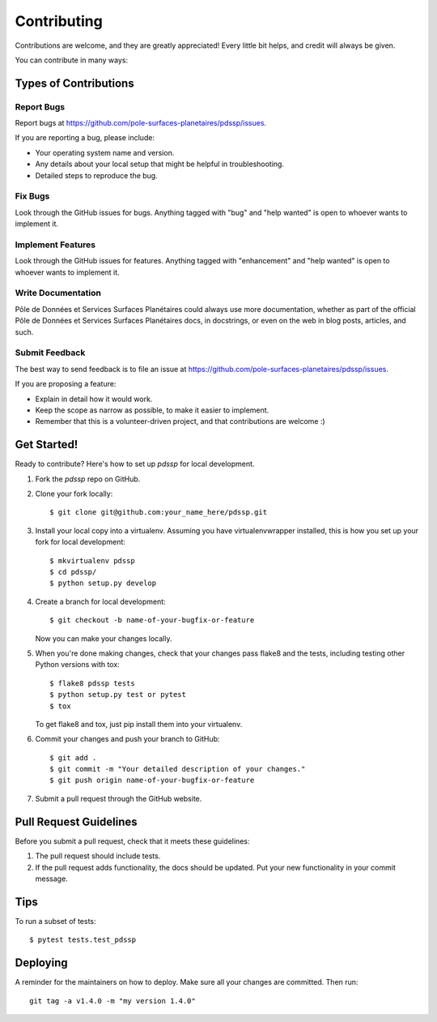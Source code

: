 .. highlight:: shell

============
Contributing
============

Contributions are welcome, and they are greatly appreciated! Every little bit
helps, and credit will always be given.

You can contribute in many ways:

Types of Contributions
----------------------

Report Bugs
~~~~~~~~~~~

Report bugs at https://github.com/pole-surfaces-planetaires/pdssp/issues.

If you are reporting a bug, please include:

* Your operating system name and version.
* Any details about your local setup that might be helpful in troubleshooting.
* Detailed steps to reproduce the bug.

Fix Bugs
~~~~~~~~

Look through the GitHub issues for bugs. Anything tagged with "bug" and "help
wanted" is open to whoever wants to implement it.

Implement Features
~~~~~~~~~~~~~~~~~~

Look through the GitHub issues for features. Anything tagged with "enhancement"
and "help wanted" is open to whoever wants to implement it.

Write Documentation
~~~~~~~~~~~~~~~~~~~

Pôle de Données et Services Surfaces Planétaires could always use more documentation, whether as part of the
official Pôle de Données et Services Surfaces Planétaires docs, in docstrings, or even on the web in blog posts,
articles, and such.

Submit Feedback
~~~~~~~~~~~~~~~

The best way to send feedback is to file an issue at https://github.com/pole-surfaces-planetaires/pdssp/issues.

If you are proposing a feature:

* Explain in detail how it would work.
* Keep the scope as narrow as possible, to make it easier to implement.
* Remember that this is a volunteer-driven project, and that contributions
  are welcome :)

Get Started!
------------

Ready to contribute? Here's how to set up `pdssp` for local development.

1. Fork the `pdssp` repo on GitHub.
2. Clone your fork locally::

    $ git clone git@github.com:your_name_here/pdssp.git

3. Install your local copy into a virtualenv. Assuming you have virtualenvwrapper installed, this is how you set up your fork for local development::

    $ mkvirtualenv pdssp
    $ cd pdssp/
    $ python setup.py develop

4. Create a branch for local development::

    $ git checkout -b name-of-your-bugfix-or-feature

   Now you can make your changes locally.

5. When you're done making changes, check that your changes pass flake8 and the
   tests, including testing other Python versions with tox::

    $ flake8 pdssp tests
    $ python setup.py test or pytest
    $ tox

   To get flake8 and tox, just pip install them into your virtualenv.

6. Commit your changes and push your branch to GitHub::

    $ git add .
    $ git commit -m "Your detailed description of your changes."
    $ git push origin name-of-your-bugfix-or-feature

7. Submit a pull request through the GitHub website.

Pull Request Guidelines
-----------------------

Before you submit a pull request, check that it meets these guidelines:

1. The pull request should include tests.
2. If the pull request adds functionality, the docs should be updated. Put
   your new functionality in your commit message.


Tips
----

To run a subset of tests::

$ pytest tests.test_pdssp


Deploying
---------

A reminder for the maintainers on how to deploy.
Make sure all your changes are committed.
Then run::

    git tag -a v1.4.0 -m "my version 1.4.0"
